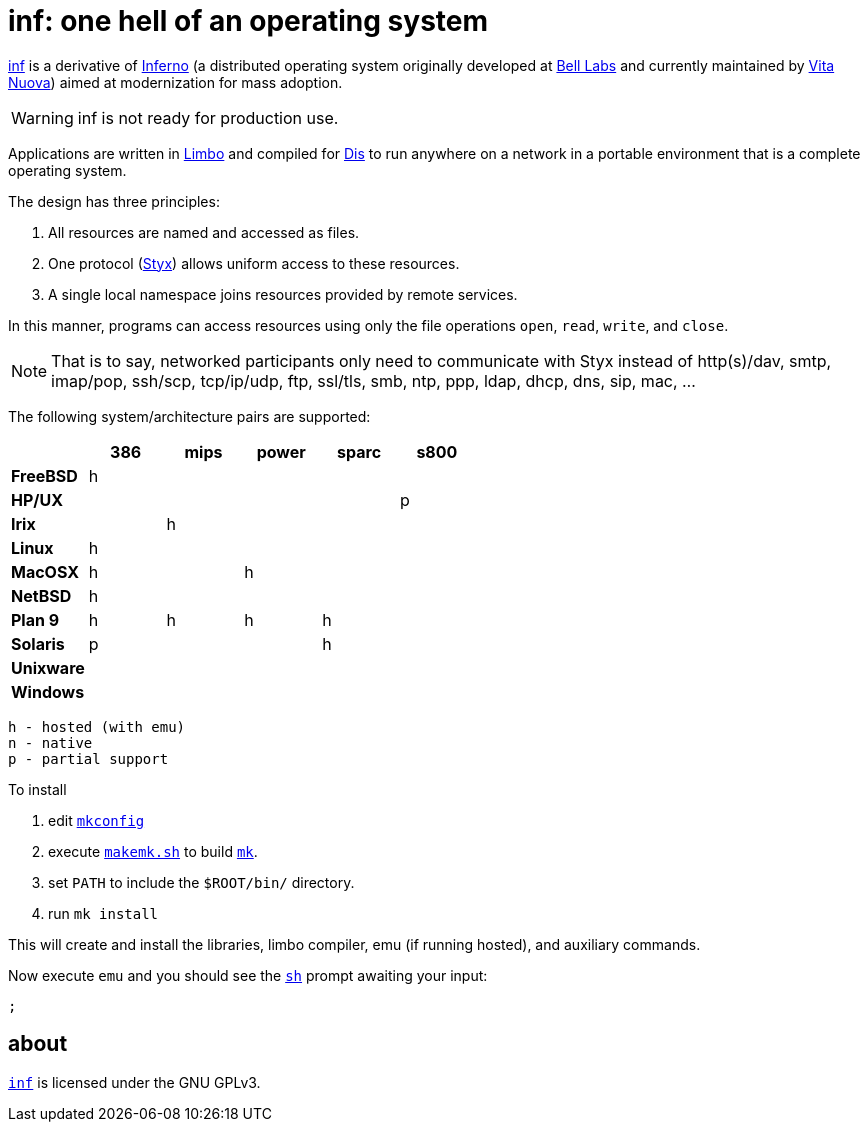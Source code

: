 = inf: one hell of an operating system
:docpath: ./share/doc/manual

link:{docpath}/inf.adoc[inf] is a derivative of http://www.inferno-os.info/inferno/[Inferno] (a distributed operating system originally developed at http://www.bell-labs.com/[Bell Labs] and currently maintained by http://www.vitanuova.com/[Vita Nuova]) aimed at modernization for mass adoption.

WARNING: inf is not ready for production use.

Applications are written in link:{docpath}/limbo.adoc[Limbo] and compiled for link:{docpath}/dis.adoc[Dis] to run anywhere on a network in a portable environment that is a complete operating system.

The design has three principles:

 .  All resources are named and accessed as files.
 .  One protocol (link:{docpath}/styx.adoc[Styx]) allows uniform access to these resources.
 .  A single local namespace joins resources provided by remote services.

In this manner, programs can access resources using only the file operations `open`, `read`, `write`, and `close`.

NOTE: That is to say, networked participants only need to communicate with Styx instead of http(s)/dav, smtp, imap/pop, ssh/scp, tcp/ip/udp, ftp, ssl/tls, smb, ntp, ppp, ldap, dhcp, dns, sip, mac, ...


The following system/architecture pairs are supported:

[cols="s,5*^"]
|===
|           | 386 | mips | power | sparc | s800

|FreeBSD    |  h  |      |       |       |
|HP/UX      |     |      |       |       |  p
|Irix       |     |   h  |       |       |
|Linux      |  h  |      |       |       |
|MacOSX     |  h  |      |   h   |       |
|NetBSD     |  h  |      |       |       |
|Plan 9     |  h  |   h  |   h   |   h   |
|Solaris    |  p  |      |       |   h   |
|Unixware   |     |      |       |       |
|Windows    |     |      |       |       |
|===

    h - hosted (with emu)
    n - native
    p - partial support


To install

 . edit link:mkconfig[`mkconfig`]
 . execute link:makemk.sh[`makemk.sh`] to build link:{docpath}/mk.adoc[`mk`].
 . set `PATH` to include the `$ROOT/bin/` directory.
 . run `mk install`

This will create and install the libraries, limbo compiler, emu (if running hosted), and auxiliary commands.

Now execute `emu` and you should see the link:{docpath}/sh.adoc[`sh`] prompt awaiting your input:

    ;


== about

https://github.com/brytonhall/inf[`inf`] is licensed under the GNU GPLv3.

